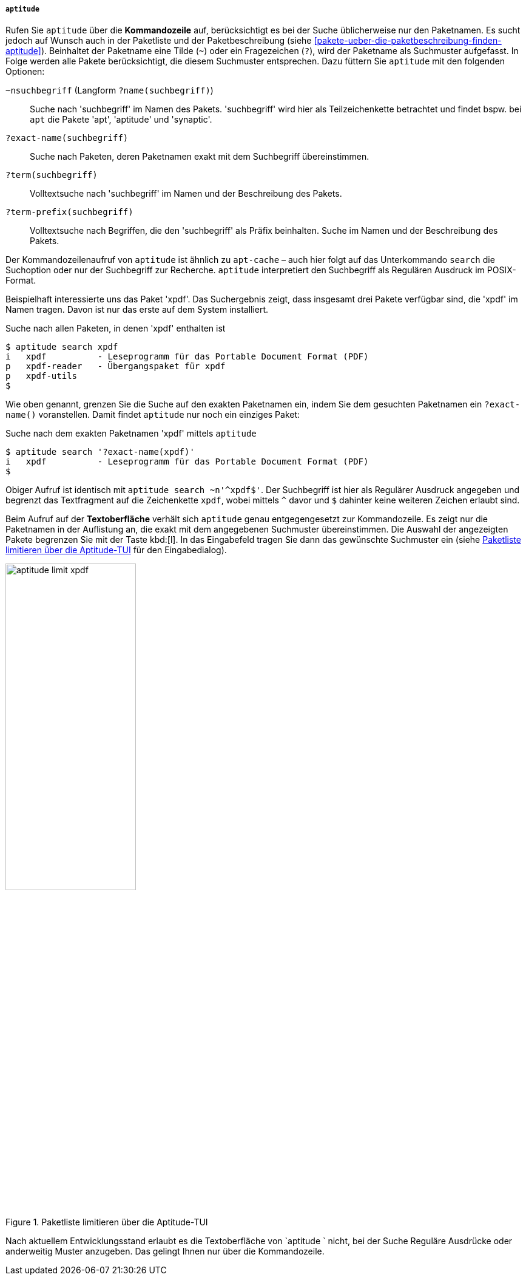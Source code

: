 // Datei: ./werkzeuge/paketoperationen/pakete-ueber-den-namen-finden/aptitude.adoc

// Baustelle: Fertig

[[pakete-ueber-den-Paketnamen-finden-aptitude]]

===== `aptitude` =====

// Stichworte für den Index
(((aptitude, search)))
// (((Paketsuche, anhand der Architektur)))
// (((Paketsuche, anhand des Maintainers)))
// (((Paketsuche, anhand der Markierung)))
// (((Paketsuche, anhand der Paketversion)))
(((Paketsuche, mittels aptitude)))
(((Paketsuche, über den Paketnamen)))
(((Paketsuche, über die Paketbeschreibung)))
// (((Paketsuche, über die Paketliste)))
(((Paketsuche, über ein Suchmuster)))
(((Paketsuche, über ein Textfragment)))
Rufen Sie `aptitude` über die *Kommandozeile* auf, berücksichtigt es bei
der Suche üblicherweise nur den Paketnamen. Es sucht jedoch auf Wunsch
auch in der Paketliste und der Paketbeschreibung (siehe
<<pakete-ueber-die-paketbeschreibung-finden-aptitude>>). Beinhaltet der
Paketname eine Tilde (`~`) oder ein Fragezeichen (`?`), wird der
Paketname als Suchmuster aufgefasst. In Folge werden alle Pakete
berücksichtigt, die diesem Suchmuster entsprechen. Dazu füttern Sie
`aptitude` mit den folgenden Optionen:

`~nsuchbegriff` (Langform `?name(suchbegriff)`)::
Suche nach 'suchbegriff' im Namen des Pakets. 'suchbegriff' wird hier
als Teilzeichenkette betrachtet und findet bspw. bei `apt` die Pakete
'apt', 'aptitude' und 'synaptic'.

`?exact-name(suchbegriff)`::
Suche nach Paketen, deren Paketnamen exakt mit dem Suchbegriff übereinstimmen.

`?term(suchbegriff)`::
Volltextsuche nach 'suchbegriff' im Namen und der Beschreibung des Pakets.

`?term-prefix(suchbegriff)`::
Volltextsuche nach Begriffen, die den 'suchbegriff' als Präfix
beinhalten. Suche im Namen und der Beschreibung des Pakets.

Der Kommandozeilenaufruf von `aptitude` ist ähnlich zu `apt-cache` –
auch hier folgt auf das Unterkommando `search` die Suchoption oder nur
der Suchbegriff zur Recherche. `aptitude` interpretiert den Suchbegriff
als Regulären Ausdruck im POSIX-Format. 

Beispielhaft interessierte uns das Paket 'xpdf'. Das Suchergebnis zeigt,
dass insgesamt drei Pakete verfügbar sind, die 'xpdf' im Namen tragen.
Davon ist nur das erste auf dem System installiert.

.Suche nach allen Paketen, in denen 'xpdf' enthalten ist
----
$ aptitude search xpdf
i   xpdf          - Leseprogramm für das Portable Document Format (PDF)
p   xpdf-reader   - Übergangspaket für xpdf
p   xpdf-utils
$
----

Wie oben genannt, grenzen Sie die Suche auf den exakten Paketnamen ein,
indem Sie dem gesuchten Paketnamen ein `?exact-name()` voranstellen.
Damit findet `aptitude` nur noch ein einziges Paket:

.Suche nach dem exakten Paketnamen 'xpdf' mittels `aptitude`
----
$ aptitude search '?exact-name(xpdf)'
i   xpdf          - Leseprogramm für das Portable Document Format (PDF)
$
----

Obiger Aufruf ist identisch mit `aptitude search ~n'^xpdf$'`. Der
Suchbegriff ist hier als Regulärer Ausdruck angegeben und begrenzt das
Textfragment auf die Zeichenkette `xpdf`, wobei mittels `^` davor und
`$` dahinter keine weiteren Zeichen erlaubt sind.

Beim Aufruf auf der *Textoberfläche* verhält sich `aptitude` genau
entgegengesetzt zur Kommandozeile. Es zeigt nur die Paketnamen in der
Auflistung an, die exakt mit dem angegebenen Suchmuster übereinstimmen.
Die Auswahl der angezeigten Pakete begrenzen Sie mit der Taste kbd:[l].
In das Eingabefeld tragen Sie dann das gewünschte Suchmuster ein (siehe 
<<fig.aptitude-limit-xpdf>> für den Eingabedialog).

.Paketliste limitieren über die Aptitude-TUI
image::werkzeuge/paketoperationen/pakete-ueber-den-namen-finden/aptitude-limit-xpdf.png[id="fig.aptitude-limit-xpdf", width="50%"]

Nach aktuellem Entwicklungsstand erlaubt es die Textoberfläche von
`aptitude ` nicht, bei der Suche Reguläre Ausdrücke oder anderweitig
Muster anzugeben. Das gelingt Ihnen nur über die Kommandozeile.

// Datei (Ende): ./werkzeuge/paketoperationen/pakete-ueber-den-namen-finden/aptitude.adoc
